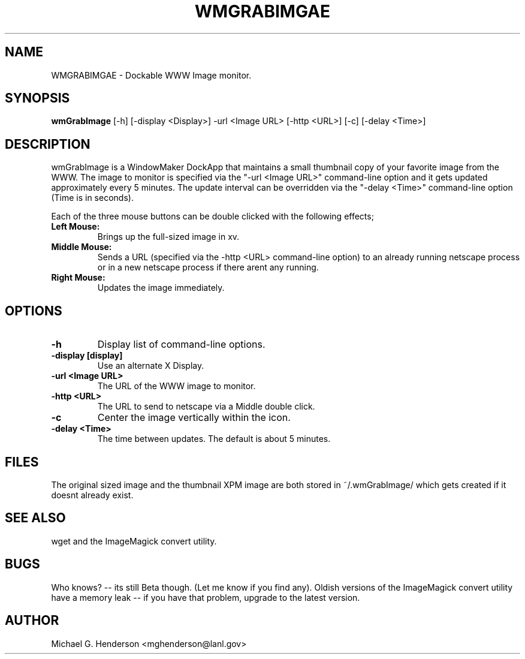.TH WMGRABIMGAE 1 "16 December 1998"
.SH NAME
WMGRABIMGAE \- Dockable WWW Image monitor.
.SH SYNOPSIS
.B wmGrabImage
[-h] [-display <Display>] -url <Image URL> [-http <URL>] [-c] [-delay <Time>]
.SH DESCRIPTION
.PP
wmGrabImage is a WindowMaker DockApp that maintains a small thumbnail copy of
your favorite image from the WWW.  The image to monitor is specified via the
"-url <Image URL>" command-line option and it gets updated approximately every
5 minutes.  The update interval can be overridden via the "-delay <Time>"
command-line option (Time is in seconds).
.P
Each of the three mouse buttons can be double clicked with the following effects;
.TP
.B Left Mouse:
Brings up the full-sized image in xv.
.TP
.B Middle Mouse:
Sends a URL (specified via the -http <URL> command-line option) to an already
running netscape process or in a new netscape process if there arent any
running.
.TP
.B Right Mouse:
Updates the image immediately.
.SH OPTIONS
.TP
.B \-h
Display list of command-line options.
.TP
.B \-display [display]
Use an alternate X Display.
.TP
.B \-url <Image URL>
The URL of the WWW image to monitor.
.TP
.B \-http <URL>
The URL to send to netscape via a Middle double click.
.TP
.B \-c
Center the image vertically within the icon.
.TP
.B \-delay <Time>
The time between updates. The default is about 5 minutes.
.SH FILES
The original sized image and the thumbnail XPM image are both stored in
~/.wmGrabImage/ which gets created if it doesnt already exist.
.SH SEE ALSO
wget and the ImageMagick convert utility.
.SH BUGS
Who knows? -- its still Beta though. (Let me know if you find any). Oldish
versions of the ImageMagick convert utility have a memory leak -- if you have
that problem, upgrade to the latest version.
.SH AUTHOR
Michael G. Henderson <mghenderson@lanl.gov>
